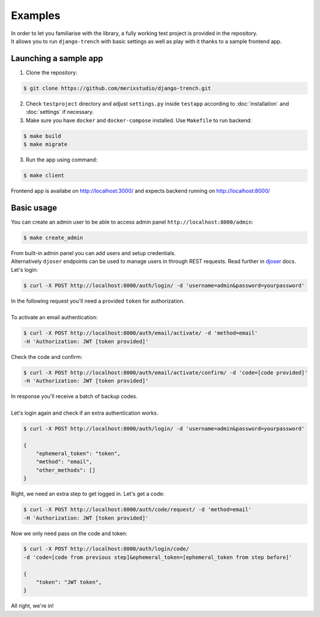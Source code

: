 Examples
========
| In order to let you familiarise with the library, a fully working test project is provided in the repository.
| It allows you to run ``django-trench`` with basic settings as well as play with it thanks to a sample frontend app.

Launching a sample app
**********************
1. Clone the repository:

.. code-block:: text

    $ git clone https://github.com/merixstudio/django-trench.git

2. Check ``testproject`` directory and adjust ``settings.py`` inside ``testapp`` according to :doc:`installation` and :doc:`settings` if necessary.

3. Make sure you have ``docker`` and ``docker-compose`` installed. Use ``Makefile`` to run backend:

.. code-block:: text

    $ make build
    $ make migrate

3. Run the app using command:

.. code-block:: text

    $ make client

| Frontend app is availabe on http://localhost:3000/ and expects backend running on http://localhost:8000/

Basic usage
***********

| You can create an admin user to be able to access admin panel ``http://localhost:8000/admin``:

.. code-block:: text

    $ make create_admin

| From built-in admin panel you can add users and setup credentials.
| Alternatively ``djoser`` endpoints can be used to manage users in through REST requests. Read further in `djoser`_ docs.

.. _`djoser`: https://djoser.readthedocs.io/en/stable/sample_usage.html

| Let's login:

.. code-block:: text

    $ curl -X POST http://localhost:8000/auth/login/ -d 'username=admin&password=yourpassword'


| In the following request you'll need a provided ``token`` for authorization.
|
| To activate an email authentication:

.. code-block:: text

    $ curl -X POST http://localhost:8000/auth/email/activate/ -d 'method=email'
    -H 'Authorization: JWT [token provided]'


| Check the code and confirm:

.. code-block:: text

    $ curl -X POST http://localhost:8000/auth/email/activate/confirm/ -d 'code=[code provided]'
    -H 'Authorization: JWT [token provided]'

| In response you'll receive a batch of backup codes.
|
| Let's login again and check if an extra authentication works.

.. code-block:: text

    $ curl -X POST http://localhost:8000/auth/login/ -d 'username=admin&password=yourpassword'

    {
        "ephemeral_token": "token",
        "method": "email",
        "other_methods": []
    }

| Right, we need an extra step to get logged in. Let's get a code:

.. code-block:: text

    $ curl -X POST http://localhost:8000/auth/code/request/ -d 'method=email'
    -H 'Authorization: JWT [token provided]'

| Now we only need pass on the code and token:

.. code-block:: text

    $ curl -X POST http://localhost:8000/auth/login/code/
    -d 'code=[code from previous step]&ephemeral_token=[ephemeral_token from step before]'

    {
        "token": "JWT token",
    }

All right, we're in!
